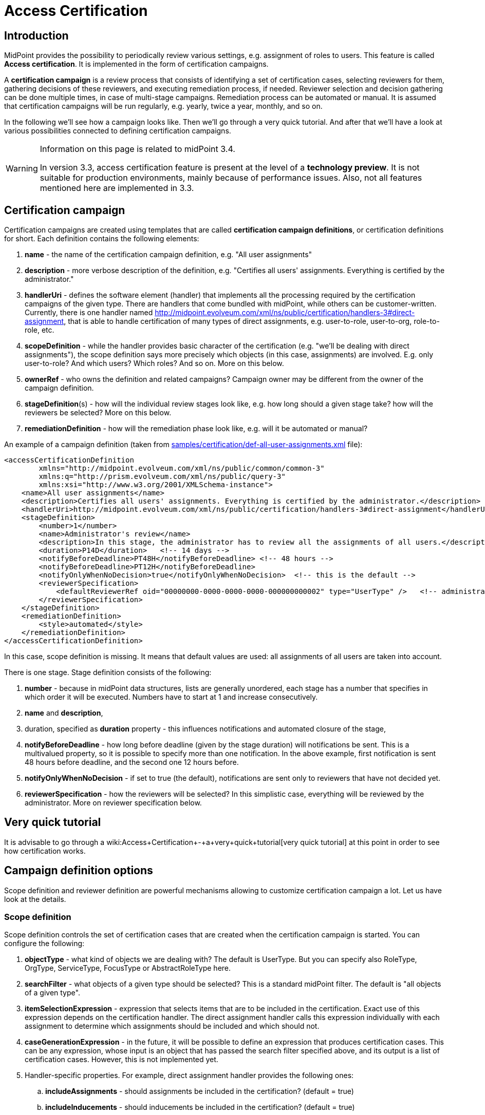 = Access Certification
:page-wiki-name: Access Certification
:page-toc: top
:page-midpoint-feature: true
:page-alias: { "parent" : "/midpoint/features/" }
:page-upkeep-status: orange


== Introduction

MidPoint provides the possibility to periodically review various settings, e.g. assignment of roles to users.
This feature is called *Access certification*. It is implemented in the form of certification campaigns.

A *certification campaign* is a review process that consists of identifying a set of certification cases, selecting reviewers for them, gathering decisions of these reviewers, and executing remediation process, if needed.
Reviewer selection and decision gathering can be done multiple times, in case of multi-stage campaigns.
Remediation process can be automated or manual.
It is assumed that certification campaigns will be run regularly, e.g. yearly, twice a year, monthly, and so on.

In the following we'll see how a campaign looks like.
Then we'll go through a very quick tutorial.
And after that we'll have a look at various possibilities connected to defining certification campaigns.

[WARNING]
====
Information on this page is related to midPoint 3.4.

In version 3.3, access certification feature is present at the level of a *technology preview*. It is not suitable for production environments, mainly because of performance issues.
Also, not all features mentioned here are implemented in 3.3.
====


== Certification campaign

Certification campaigns are created using templates that are called *certification campaign definitions*, or certification definitions for short.
Each definition contains the following elements:

. *name* - the name of the certification campaign definition, e.g. "All user assignments"

. *description* - more verbose description of the definition, e.g. "Certifies all users' assignments.
Everything is certified by the administrator."

. *handlerUri* - defines the software element (handler) that implements all the processing required by the certification campaigns of the given type.
There are handlers that come bundled with midPoint, while others can be customer-written.
Currently, there is one handler named [.underline]#http://midpoint.evolveum.com/xml/ns/public/certification/handlers-3#direct-assignment#, that is able to handle certification of many types of direct assignments, e.g. user-to-role, user-to-org, role-to-role, etc.

. *scopeDefinition* - while the handler provides basic character of the certification (e.g. "we'll be dealing with direct assignments"), the scope definition says more precisely which objects (in this case, assignments) are involved.
E.g. only user-to-role? And which users? Which roles? And so on.
More on this below.

. *ownerRef* - who owns the definition and related campaigns? Campaign owner may be different from the owner of the campaign definition.

. *stageDefinition*(s) - how will the individual review stages look like, e.g. how long should a given stage take? how will the reviewers be selected? More on this below.

. *remediationDefinition* - how will the remediation phase look like, e.g. will it be automated or manual?

An example of a campaign definition (taken from link:https://github.com/Evolveum/midpoint-samples/blob/master/samples/certification/def-all-user-assignments.xml[samples/certification/def-all-user-assignments.xml] file):

[source,xml]
----
<accessCertificationDefinition
        xmlns="http://midpoint.evolveum.com/xml/ns/public/common/common-3"
        xmlns:q="http://prism.evolveum.com/xml/ns/public/query-3"
        xmlns:xsi="http://www.w3.org/2001/XMLSchema-instance">
    <name>All user assignments</name>
    <description>Certifies all users' assignments. Everything is certified by the administrator.</description>
    <handlerUri>http://midpoint.evolveum.com/xml/ns/public/certification/handlers-3#direct-assignment</handlerUri>
    <stageDefinition>
        <number>1</number>
        <name>Administrator's review</name>
        <description>In this stage, the administrator has to review all the assignments of all users.</description>
        <duration>P14D</duration>   <!-- 14 days -->
        <notifyBeforeDeadline>PT48H</notifyBeforeDeadline> <!-- 48 hours -->
        <notifyBeforeDeadline>PT12H</notifyBeforeDeadline>
        <notifyOnlyWhenNoDecision>true</notifyOnlyWhenNoDecision>  <!-- this is the default -->
        <reviewerSpecification>
            <defaultReviewerRef oid="00000000-0000-0000-0000-000000000002" type="UserType" />   <!-- administrator -->
        </reviewerSpecification>
    </stageDefinition>
    <remediationDefinition>
        <style>automated</style>
    </remediationDefinition>
</accessCertificationDefinition>
----

In this case, scope definition is missing.
It means that default values are used: all assignments of all users are taken into account.

There is one stage.
Stage definition consists of the following:

. *number* - because in midPoint data structures, lists are generally unordered, each stage has a number that specifies in which order it will be executed.
Numbers have to start at 1 and increase consecutively.

. *name* and *description*,

. duration, specified as *duration* property - this influences notifications and automated closure of the stage,

. *notifyBeforeDeadline* - how long before deadline (given by the stage duration) will notifications be sent.
This is a multivalued property, so it is possible to specify more than one notification.
In the above example, first notification is sent 48 hours before deadline, and the second one 12 hours before.

. *notifyOnlyWhenNoDecision* - if set to true (the default), notifications are sent only to reviewers that have not decided yet.

. *reviewerSpecification* - how the reviewers will be selected? In this simplistic case, everything will be reviewed by the administrator.
More on reviewer specification below.


== Very quick tutorial

It is advisable to go through a wiki:Access+Certification+-+a+very+quick+tutorial[very quick tutorial] at this point in order to see how certification works.


== Campaign definition options

Scope definition and reviewer definition are powerful mechanisms allowing to customize certification campaign a lot.
Let us have look at the details.


=== Scope definition

Scope definition controls the set of certification cases that are created when the certification campaign is started.
You can configure the following:

. *objectType* - what kind of objects we are dealing with? The default is UserType.
But you can specify also RoleType, OrgType, ServiceType, FocusType or AbstractRoleType here.

. *searchFilter* - what objects of a given type should be selected? This is a standard midPoint filter.
The default is "all objects of a given type".

. *itemSelectionExpression* - expression that selects items that are to be included in the certification.
Exact use of this expression depends on the certification handler.
The direct assignment handler calls this expression individually with each assignment to determine which assignments should be included and which should not.

. *caseGenerationExpression* - in the future, it will be possible to define an expression that produces certification cases.
This can be any expression, whose input is an object that has passed the search filter specified above, and its output is a list of certification cases.
However, this is not implemented yet.

. Handler-specific properties.
For example, direct assignment handler provides the following ones:

.. *includeAssignments* - should assignments be included in the certification? (default = true)

.. *includeInducements* - should inducements be included in the certification? (default = true)

.. *includeRoles* - should assignments/inducements of roles be included in the certification? (default = true)

.. *includeOrgs* - should assignments/inducements of orgs be included in the certification? (default = true)

.. *includeResources* - should assignments/inducements of resources be included in the certification? (default = true)

.. *includeServices* - should assignments/inducements of services be included in the certification? (default = true)

.. *enabledItemsOnly* - should we approve only assignments/inducements that are currently enabled? (I.e. with administrativeStatus either null or ENABLED) (default = true)



An example of more advanced scope definition:

[source,xml]
----
<scopeDefinition xsi:type="AccessCertificationAssignmentReviewScopeType">
    <objectType>UserType</objectType>
    <searchFilter>
        <q:org>
            <q:path>parentOrgRef</q:path>
            <q:orgRef oid="00000000-8888-6666-0000-100000000001">       <!-- Governor Office -->
                <q:scope>SUBTREE</q:scope>
            </q:orgRef>
        </q:org>
    </searchFilter>
    <itemSelectionExpression>
        <script>
            <code>
                role = midpoint.resolveReferenceIfExists(assignment.targetRef)
                return role != null &amp;&amp; role.riskLevel == 'critical'
            </code>
        </script>
    </itemSelectionExpression>
    <includeRoles>true</includeRoles>
    <includeOrgs>false</includeOrgs>
    <includeResources>false</includeResources>
</scopeDefinition>
----

This selects user-role assignments for users that belong under GovernorOffice and for roles with riskLevel = "critical".


=== Stage definitions

This is described in wiki:Configuring+certification+campaign+stages[a separate document].


=== Automated scheduling of campaigns

Campaigns can be automatically started by using tasks.
So, for example, to auto-start campaigns in samples/certification directory, please import the start-\*.xml files.

The task looks like this:

[source,xml]
----
<task ...>
    <name>Start campaign: Role Inducements</name>
    <ownerRef oid="00000000-0000-0000-0000-000000000002"/>
    <executionStatus>runnable</executionStatus>
    <category>AccessCertification</category>
    <handlerUri>http://midpoint.evolveum.com/xml/ns/public/certification/task/campaign-creation/handler-3</handlerUri>
    <objectRef type="AccessCertificationDefinitionType">
        <filter>
            <q:equal>
                <q:path>name</q:path>
                <q:value>Role Inducements</q:value>
            </q:equal>
        </filter>
    </objectRef>
    <recurrence>recurring</recurrence>
    <binding>loose</binding>
    <schedule>
        <cronLikePattern>0 0 0 * * ?</cronLikePattern>        <!-- each day at midnight (for testing) -->
    </schedule>
</task>

----

After importing the task(s), campaigns are automatically scheduled at given times.

Current status of a campaign can be seen when clicking on "Campaigns scheduling" under "Certifications" menu.
All certification-related tasks are shown.
(Besides tasks for starting campaigns there are also remediation tasks, but that will be eventually fixed.)

image::scheduling.jpg[]


=== Configuring choice buttons

Unneeded choice buttons might be hidden at the level of the system configuration.
The configuration is done by listing available buttons, like this:

[source,xml]
----
<accessCertification>
    <availableResponse>accept</availableResponse>
    <availableResponse>revoke</availableResponse>
    <availableResponse>noResponse</availableResponse>
</accessCertification>
----

If there are no available responses listed, all 6 can be used (accept, revoke, reduce, notDecided, delegate, noResponse).

If there is a pre-existing response that is currently not among specified items, it is displayed as red button "Illegal Response" just to distinguish it from "no response" state.
It can be changed to any of the available responses.
Seems like this:

image::button-configuration.jpg[]



As for statistics, we currently list all 6 of responses.
(Might be changed in the future.)


== Reporting

There are four types of reports available: certification definitions, campaigns, campaign cases and campaign decisions.
They are described on wiki:Access+Certification+Reports[Access Certification Reports] page.


== Notifications

Certification module provides notifications for certification campaign owner as well as for individual reviewers.
More information can be found on wiki:Access+Certification+Notifications[Access Certification Notifications] page.


== Security

Individual operations are authorized in a specific way.
For detailed information, please see wiki:Access+Certification+Security[Access Certification Security] page.


